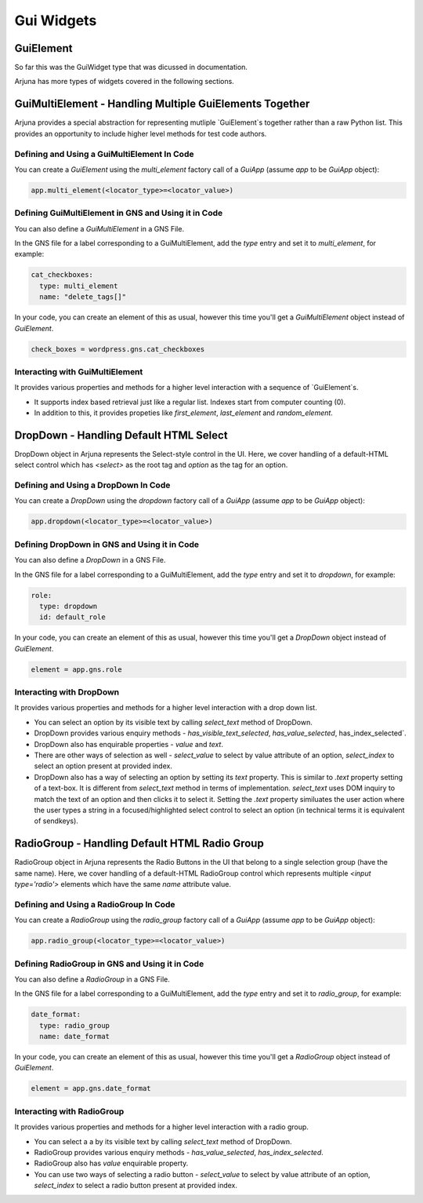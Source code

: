 .. _widgets:

Gui Widgets
===========

GuiElement
----------

So far this was the GuiWidget type that was dicussed in documentation.

Arjuna has more types of widgets covered in the following sections.

GuiMultiElement - Handling Multiple GuiElements Together
--------------------------------------------------------

Arjuna provides a special abstraction for representing mutliple `GuiElement`s together rather than a raw Python list. This provides an opportunity to include higher level methods for test code authors.

Defining and Using a GuiMultiElement In Code
^^^^^^^^^^^^^^^^^^^^^^^^^^^^^^^^^^^^^^^^^^^^

You can create a `GuiElement` using the `multi_element` factory call of a `GuiApp` (assume `app` to be `GuiApp` object):

.. code-block:: python

  app.multi_element(<locator_type>=<locator_value>)

Defining GuiMultiElement in GNS and Using it in Code
^^^^^^^^^^^^^^^^^^^^^^^^^^^^^^^^^^^^^^^^^^^^^^^^^^^^

You can also define a `GuiMultiElement` in a GNS File.

In the GNS file for a label corresponding to a GuiMultiElement, add the `type` entry and set it to `multi_element`, for example:

.. code-block:: yaml

  cat_checkboxes:
    type: multi_element
    name: "delete_tags[]"

In your code, you can create an element of this as usual, however this time you'll get a `GuiMultiElement` object instead of `GuiElement`.

.. code-block:: python

   check_boxes = wordpress.gns.cat_checkboxes

Interacting with GuiMultiElement
^^^^^^^^^^^^^^^^^^^^^^^^^^^^^^^^

It provides various properties and methods for a higher level interaction with a sequence of `GuiElement`s.

- It supports index based retrieval just like a regular list. Indexes start from computer counting (0).
- In addition to this, it provides propeties like `first_element`, `last_element` and `random_element`.

DropDown - Handling Default HTML Select
---------------------------------------

DropDown object in Arjuna represents the Select-style control in the UI. Here, we cover handling of a default-HTML select control which has `<select>` as the root tag and `option` as the tag for an option.

Defining and Using a DropDown In Code
^^^^^^^^^^^^^^^^^^^^^^^^^^^^^^^^^^^^^

You can create a `DropDown` using the `dropdown` factory call of a `GuiApp` (assume `app` to be `GuiApp` object):

.. code-block:: python

   app.dropdown(<locator_type>=<locator_value>)

Defining DropDown in GNS and Using it in Code
^^^^^^^^^^^^^^^^^^^^^^^^^^^^^^^^^^^^^^^^^^^^^

You can also define a `DropDown` in a GNS File.

In the GNS file for a label corresponding to a GuiMultiElement, add the `type` entry and set it to `dropdown`, for example:

.. code-block:: python

  role:
    type: dropdown
    id: default_role

In your code, you can create an element of this as usual, however this time you'll get a `DropDown` object instead of `GuiElement`.

.. code-block:: python

   element = app.gns.role

Interacting with DropDown
^^^^^^^^^^^^^^^^^^^^^^^^^

It provides various properties and methods for a higher level interaction with a drop down list.

- You can select an option by its visible text by calling `select_text` method of DropDown.
- DropDown provides various enquiry methods - `has_visible_text_selected`, `has_value_selected`, has_index_selected`.
- DropDown also has enquirable properties - `value` and `text`.
- There are other ways of selection as well - `select_value` to select by value attribute of an option, `select_index` to select an option present at provided index.
- DropDown also has a way of selecting an option by setting its `text` property. This is similar to `.text` property setting of a text-box. It is different from `select_text` method in terms of implementation. `select_text` uses DOM inquiry to match the text of an option and then clicks it to select it. Setting the `.text` property similuates the user action where the user types a string in a focused/highlighted select control to select an option (in technical terms it is equivalent of sendkeys).

RadioGroup - Handling Default HTML Radio Group
----------------------------------------------

RadioGroup object in Arjuna represents the Radio Buttons in the UI that belong to a single selection group (have the same name). Here, we cover handling of a default-HTML RadioGroup control which represents multiple `<input type='radio'>` elements which have the same `name` attribute value.

Defining and Using a RadioGroup In Code
^^^^^^^^^^^^^^^^^^^^^^^^^^^^^^^^^^^^^^^

You can create a `RadioGroup` using the `radio_group` factory call of a `GuiApp` (assume `app` to be `GuiApp` object):

.. code-block:: python

   app.radio_group(<locator_type>=<locator_value>)

Defining RadioGroup in GNS and Using it in Code
^^^^^^^^^^^^^^^^^^^^^^^^^^^^^^^^^^^^^^^^^^^^^^^

You can also define a `RadioGroup` in a GNS File.

In the GNS file for a label corresponding to a GuiMultiElement, add the `type` entry and set it to `radio_group`, for example:

.. code-block:: python

  date_format:
    type: radio_group
    name: date_format

In your code, you can create an element of this as usual, however this time you'll get a `RadioGroup` object instead of `GuiElement`.

.. code-block:: python

   element = app.gns.date_format

Interacting with RadioGroup
^^^^^^^^^^^^^^^^^^^^^^^^^^^

It provides various properties and methods for a higher level interaction with a radio group.

- You can select a a by its visible text by calling `select_text` method of DropDown.
- RadioGroup provides various enquiry methods - `has_value_selected`, `has_index_selected`.
- RadioGroup also has `value` enquirable property.
- You can use two ways of selecting a radio button - `select_value` to select by value attribute of an option, `select_index` to select a radio button present at provided index.
